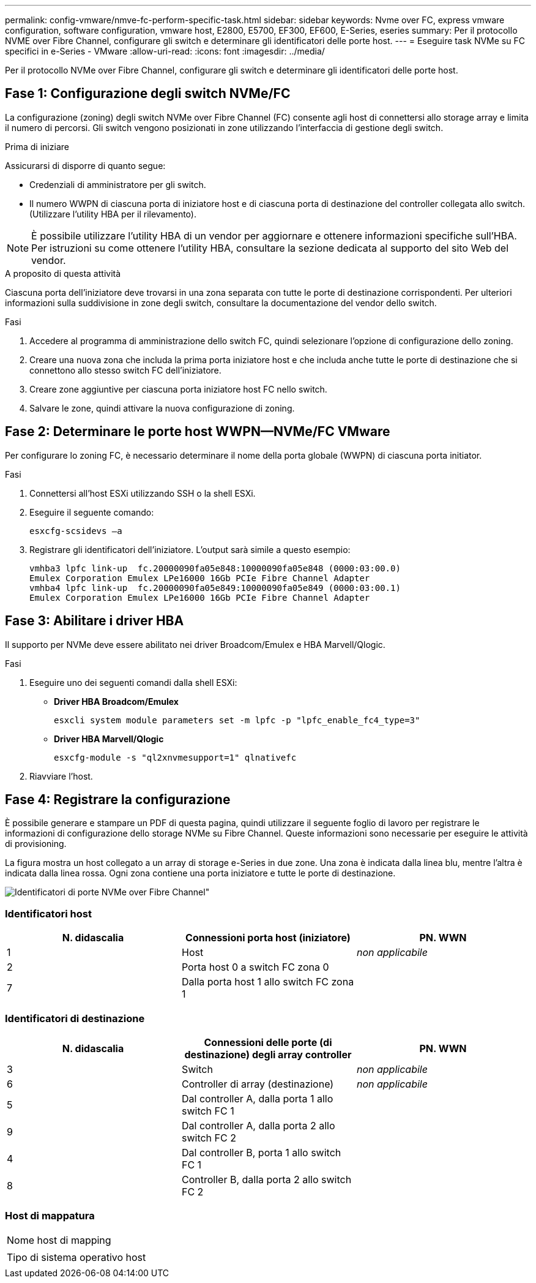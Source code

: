 ---
permalink: config-vmware/nmve-fc-perform-specific-task.html 
sidebar: sidebar 
keywords: Nvme over FC, express vmware configuration, software configuration, vmware host, E2800, E5700, EF300, EF600, E-Series, eseries 
summary: Per il protocollo NVME over Fibre Channel, configurare gli switch e determinare gli identificatori delle porte host. 
---
= Eseguire task NVMe su FC specifici in e-Series - VMware
:allow-uri-read: 
:icons: font
:imagesdir: ../media/


[role="lead"]
Per il protocollo NVMe over Fibre Channel, configurare gli switch e determinare gli identificatori delle porte host.



== Fase 1: Configurazione degli switch NVMe/FC

La configurazione (zoning) degli switch NVMe over Fibre Channel (FC) consente agli host di connettersi allo storage array e limita il numero di percorsi. Gli switch vengono posizionati in zone utilizzando l'interfaccia di gestione degli switch.

.Prima di iniziare
Assicurarsi di disporre di quanto segue:

* Credenziali di amministratore per gli switch.
* Il numero WWPN di ciascuna porta di iniziatore host e di ciascuna porta di destinazione del controller collegata allo switch. (Utilizzare l'utility HBA per il rilevamento).



NOTE: È possibile utilizzare l'utility HBA di un vendor per aggiornare e ottenere informazioni specifiche sull'HBA. Per istruzioni su come ottenere l'utility HBA, consultare la sezione dedicata al supporto del sito Web del vendor.

.A proposito di questa attività
Ciascuna porta dell'iniziatore deve trovarsi in una zona separata con tutte le porte di destinazione corrispondenti. Per ulteriori informazioni sulla suddivisione in zone degli switch, consultare la documentazione del vendor dello switch.

.Fasi
. Accedere al programma di amministrazione dello switch FC, quindi selezionare l'opzione di configurazione dello zoning.
. Creare una nuova zona che includa la prima porta iniziatore host e che includa anche tutte le porte di destinazione che si connettono allo stesso switch FC dell'iniziatore.
. Creare zone aggiuntive per ciascuna porta iniziatore host FC nello switch.
. Salvare le zone, quindi attivare la nuova configurazione di zoning.




== Fase 2: Determinare le porte host WWPN--NVMe/FC VMware

Per configurare lo zoning FC, è necessario determinare il nome della porta globale (WWPN) di ciascuna porta initiator.

.Fasi
. Connettersi all'host ESXi utilizzando SSH o la shell ESXi.
. Eseguire il seguente comando:
+
[listing]
----
esxcfg-scsidevs –a
----
. Registrare gli identificatori dell'iniziatore. L'output sarà simile a questo esempio:
+
[listing]
----
vmhba3 lpfc link-up  fc.20000090fa05e848:10000090fa05e848 (0000:03:00.0)
Emulex Corporation Emulex LPe16000 16Gb PCIe Fibre Channel Adapter
vmhba4 lpfc link-up  fc.20000090fa05e849:10000090fa05e849 (0000:03:00.1)
Emulex Corporation Emulex LPe16000 16Gb PCIe Fibre Channel Adapter
----




== Fase 3: Abilitare i driver HBA

Il supporto per NVMe deve essere abilitato nei driver Broadcom/Emulex e HBA Marvell/Qlogic.

.Fasi
. Eseguire uno dei seguenti comandi dalla shell ESXi:
+
** *Driver HBA Broadcom/Emulex*
+
[listing]
----
esxcli system module parameters set -m lpfc -p "lpfc_enable_fc4_type=3"
----
** *Driver HBA Marvell/Qlogic*
+
[listing]
----
esxcfg-module -s "ql2xnvmesupport=1" qlnativefc
----


. Riavviare l'host.




== Fase 4: Registrare la configurazione

È possibile generare e stampare un PDF di questa pagina, quindi utilizzare il seguente foglio di lavoro per registrare le informazioni di configurazione dello storage NVMe su Fibre Channel. Queste informazioni sono necessarie per eseguire le attività di provisioning.

La figura mostra un host collegato a un array di storage e-Series in due zone. Una zona è indicata dalla linea blu, mentre l'altra è indicata dalla linea rossa. Ogni zona contiene una porta iniziatore e tutte le porte di destinazione.

image::../media/port_identifiers_host_and_target_conf-vmw.gif[Identificatori di porte NVMe over Fibre Channel"]



=== Identificatori host

|===
| N. didascalia | Connessioni porta host (iniziatore) | PN. WWN 


 a| 
1
 a| 
Host
 a| 
_non applicabile_



 a| 
2
 a| 
Porta host 0 a switch FC zona 0
 a| 



 a| 
7
 a| 
Dalla porta host 1 allo switch FC zona 1
 a| 

|===


=== Identificatori di destinazione

|===
| N. didascalia | Connessioni delle porte (di destinazione) degli array controller | PN. WWN 


 a| 
3
 a| 
Switch
 a| 
_non applicabile_



 a| 
6
 a| 
Controller di array (destinazione)
 a| 
_non applicabile_



 a| 
5
 a| 
Dal controller A, dalla porta 1 allo switch FC 1
 a| 



 a| 
9
 a| 
Dal controller A, dalla porta 2 allo switch FC 2
 a| 



 a| 
4
 a| 
Dal controller B, porta 1 allo switch FC 1
 a| 



 a| 
8
 a| 
Controller B, dalla porta 2 allo switch FC 2
 a| 

|===


=== Host di mappatura

|===


 a| 
Nome host di mapping
 a| 



 a| 
Tipo di sistema operativo host
 a| 

|===